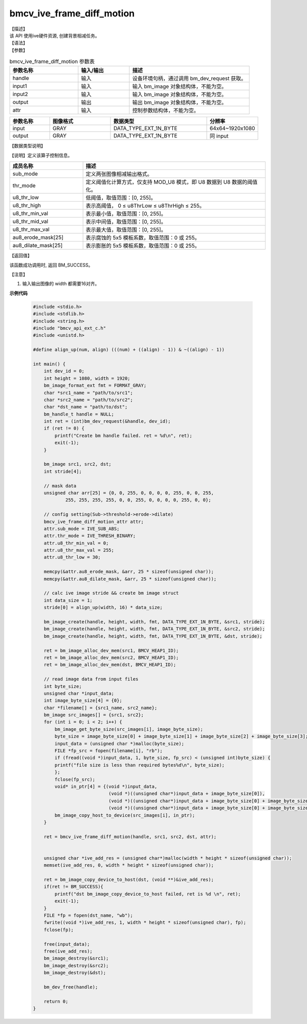 bmcv_ive_frame_diff_motion
---------------------------------

| 【描述】

| 该 API 使用ive硬件资源,  创建背景相减任务。

| 【语法】

.. code-block:: c++
    :linenos:
    :lineno-start: 1
    :force:

    bm_status_t bmcv_ive_frame_diff_motion(
        bm_handle_t                     handle,
        bm_image                        input1,
        bm_image                        input2,
        bm_image                        output,
        bmcv_ive_frame_diff_motion_attr attr);

| 【参数】

.. list-table:: bmcv_ive_frame_diff_motion 参数表
    :widths: 20 15 35

    * - **参数名称**
      - **输入/输出**
      - **描述**
    * - handle
      - 输入
      - 设备环境句柄，通过调用 bm_dev_request 获取。
    * - \input1
      - 输入
      - 输入 bm_image 对象结构体，不能为空。
    * - \input2
      - 输入
      - 输入 bm_image 对象结构体，不能为空。
    * - \output
      - 输出
      - 输出 bm_image 对象结构体，不能为空。
    * - \attr
      - 输入
      - 控制参数结构体，不能为空。

.. list-table::
    :widths: 25 38 60 32

    * - **参数名称**
      - **图像格式**
      - **数据类型**
      - **分辨率**
    * - input
      - GRAY
      - DATA_TYPE_EXT_1N_BYTE
      - 64x64~1920x1080
    * - output
      - GRAY
      - DATA_TYPE_EXT_1N_BYTE
      - 同 input

| 【数据类型说明】

【说明】定义该算子控制信息。

.. code-block:: c++
    :linenos:
    :lineno-start: 1
    :force:

    typedef struct bmcv_ive_frame_diff_motion_attr_s{
        bmcv_ive_sub_mode sub_mode;
        bmcv_ive_thresh_mode thr_mode;
        unsigned char u8_thr_low;
        unsigned char u8_thr_high;
        unsigned char u8_thr_min_val;
        unsigned char u8_thr_mid_val;
        unsigned char u8_thr_max_val;
        unsigned char au8_erode_mask[25];
        unsigned char au8_dilate_mask[25];
    } bmcv_ive_frame_diff_motion_attr;

.. list-table::
    :widths: 40 100

    * - **成员名称**
      - **描述**
    * - sub_mode
      - 定义两张图像相减输出格式。
    * - thr_mode
      - 定义阈值化计算方式，仅支持 MOD_U8 模式，即 U8 数据到 U8 数据的阈值化。
    * - u8_thr_low
      - 低阈值，取值范围：[0, 255]。
    * - u8_thr_high
      - 表示高阈值， 0 ≤ u8ThrLow ≤ u8ThrHigh ≤ 255。
    * - u8_thr_min_val
      - 表示最小值，取值范围：[0, 255]。
    * - u8_thr_mid_val
      - 表示中间值，取值范围：[0, 255]。
    * - u8_thr_max_val
      - 表示最大值，取值范围：[0, 255]。
    * - au8_erode_mask[25]
      - 表示腐蚀的 5x5 模板系数，取值范围：0 或 255。
    * - au8_dilate_mask[25]
      - 表示膨胀的 5x5 模板系数，取值范围：0 或 255。

| 【返回值】

该函数成功调用时, 返回 BM_SUCCESS。

【注意】

1. 输入输出图像的 width 都需要16对齐。


**示例代码**

    .. code-block:: c

      #include <stdio.h>
      #include <stdlib.h>
      #include <string.h>
      #include "bmcv_api_ext_c.h"
      #include <unistd.h>

      #define align_up(num, align) (((num) + ((align) - 1)) & ~((align) - 1))

      int main() {
          int dev_id = 0;
          int height = 1080, width = 1920;
          bm_image_format_ext fmt = FORMAT_GRAY;
          char *src1_name = "path/to/src1";
          char *src2_name = "path/to/src2";
          char *dst_name = "path/to/dst";
          bm_handle_t handle = NULL;
          int ret = (int)bm_dev_request(&handle, dev_id);
          if (ret != 0) {
              printf("Create bm handle failed. ret = %d\n", ret);
              exit(-1);
          }

          bm_image src1, src2, dst;
          int stride[4];

          // mask data
          unsigned char arr[25] = {0, 0, 255, 0, 0, 0, 0, 255, 0, 0, 255,
                  255, 255, 255, 255, 0, 0, 255, 0, 0, 0, 0, 255, 0, 0};

          // config setting(Sub->threshold->erode->dilate)
          bmcv_ive_frame_diff_motion_attr attr;
          attr.sub_mode = IVE_SUB_ABS;
          attr.thr_mode = IVE_THRESH_BINARY;
          attr.u8_thr_min_val = 0;
          attr.u8_thr_max_val = 255;
          attr.u8_thr_low = 30;

          memcpy(&attr.au8_erode_mask, &arr, 25 * sizeof(unsigned char));
          memcpy(&attr.au8_dilate_mask, &arr, 25 * sizeof(unsigned char));

          // calc ive image stride && create bm image struct
          int data_size = 1;
          stride[0] = align_up(width, 16) * data_size;

          bm_image_create(handle, height, width, fmt, DATA_TYPE_EXT_1N_BYTE, &src1, stride);
          bm_image_create(handle, height, width, fmt, DATA_TYPE_EXT_1N_BYTE, &src2, stride);
          bm_image_create(handle, height, width, fmt, DATA_TYPE_EXT_1N_BYTE, &dst, stride);

          ret = bm_image_alloc_dev_mem(src1, BMCV_HEAP1_ID);
          ret = bm_image_alloc_dev_mem(src2, BMCV_HEAP1_ID);
          ret = bm_image_alloc_dev_mem(dst, BMCV_HEAP1_ID);

          // read image data from input files
          int byte_size;
          unsigned char *input_data;
          int image_byte_size[4] = {0};
          char *filename[] = {src1_name, src2_name};
          bm_image src_images[] = {src1, src2};
          for (int i = 0; i < 2; i++) {
              bm_image_get_byte_size(src_images[i], image_byte_size);
              byte_size = image_byte_size[0] + image_byte_size[1] + image_byte_size[2] + image_byte_size[3];
              input_data = (unsigned char *)malloc(byte_size);
              FILE *fp_src = fopen(filename[i], "rb");
              if (fread((void *)input_data, 1, byte_size, fp_src) < (unsigned int)byte_size) {
              printf("file size is less than required bytes%d\n", byte_size);
              };
              fclose(fp_src);
              void* in_ptr[4] = {(void *)input_data,
                                  (void *)((unsigned char*)input_data + image_byte_size[0]),
                                  (void *)((unsigned char*)input_data + image_byte_size[0] + image_byte_size[1]),
                                  (void *)((unsigned char*)input_data + image_byte_size[0] + image_byte_size[1] + image_byte_size[2])};
              bm_image_copy_host_to_device(src_images[i], in_ptr);
          }

          ret = bmcv_ive_frame_diff_motion(handle, src1, src2, dst, attr);


          unsigned char *ive_add_res = (unsigned char*)malloc(width * height * sizeof(unsigned char));
          memset(ive_add_res, 0, width * height * sizeof(unsigned char));

          ret = bm_image_copy_device_to_host(dst, (void **)&ive_add_res);
          if(ret != BM_SUCCESS){
              printf("dst bm_image_copy_device_to_host failed, ret is %d \n", ret);
              exit(-1);
          }
          FILE *fp = fopen(dst_name, "wb");
          fwrite((void *)ive_add_res, 1, width * height * sizeof(unsigned char), fp);
          fclose(fp);

          free(input_data);
          free(ive_add_res);
          bm_image_destroy(&src1);
          bm_image_destroy(&src2);
          bm_image_destroy(&dst);

          bm_dev_free(handle);

          return 0;
      }
